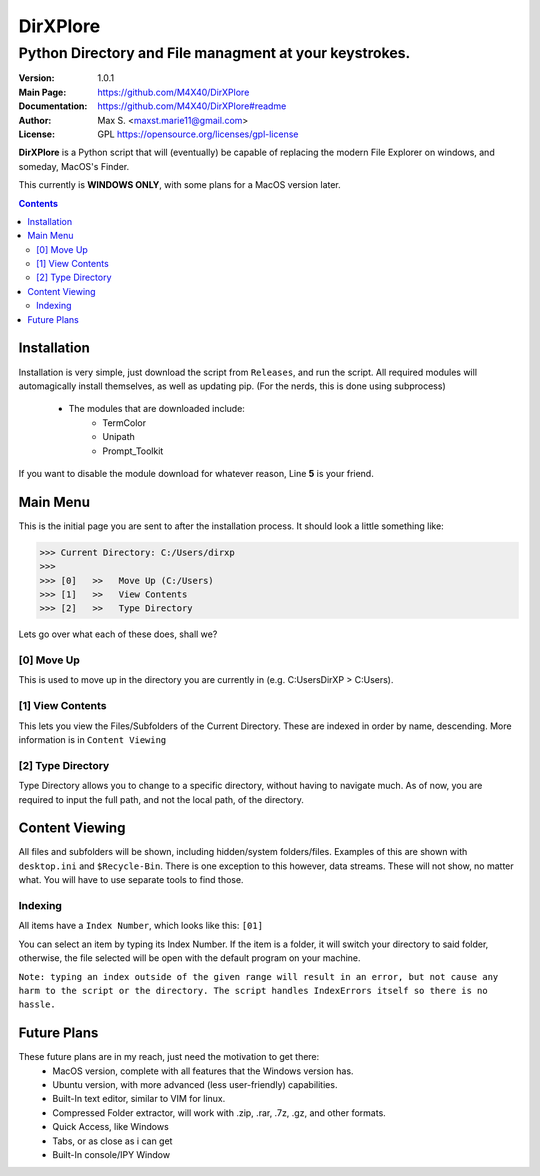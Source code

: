 DirXPlore
%%%%%%%%%

Python Directory and File managment at your keystrokes.
^^^^^^^^^^^^^^^^^^^^^^^^^^^^^^^^^^^^^^^^^^^^^^^^^^^^^^^

:Version:           1.0.1
:Main Page:         https://github.com/M4X40/DirXPlore
:Documentation:     https://github.com/M4X40/DirXPlore#readme
:Author:            Max S. <maxst.marie11@gmail.com>
:License:           GPL https://opensource.org/licenses/gpl-license

**DirXPlore** is a Python script that will (eventually) be capable of replacing the modern File Explorer on windows, and someday, MacOS's Finder.

This currently is **WINDOWS ONLY**, with some plans for a MacOS version later.

.. contents::

Installation
============

Installation is very simple, just download the script from ``Releases``, and run the script.
All required modules will automagically install themselves, as well as updating pip. (For the nerds, this is done using subprocess)
 - The modules that are downloaded include:
    - TermColor
    - Unipath
    - Prompt_Toolkit

If you want to disable the module download for whatever reason, Line **5** is your friend.

Main Menu
=========

This is the initial page you are sent to after the installation process. It should look a little something like:

>>> Current Directory: C:/Users/dirxp
>>>
>>> [0]   >>   Move Up (C:/Users)
>>> [1]   >>   View Contents
>>> [2]   >>   Type Directory

Lets go over what each of these does, shall we?

[0] Move Up
-----------

This is used to move up in the directory you are currently in (e.g. C:\Users\DirXP > C:\Users).

[1] View Contents
-----------------

This lets you view the Files/Subfolders of the Current Directory. These are indexed in order by name, descending. More information is in ``Content Viewing``

[2] Type Directory
------------------

Type Directory allows you to change to a specific directory, without having to navigate much. As of now, you are required to input the full path, and not the local path, of the directory.

Content Viewing
===============

All files and subfolders will be shown, including hidden/system folders/files. Examples of this are shown with ``desktop.ini`` and ``$Recycle-Bin``.
There is one exception to this however, data streams. These will not show, no matter what. You will have to use separate tools to find those.

Indexing
--------

All items have a ``Index Number``, which looks like this:
``[01]``

You can select an item by typing its Index Number. If the item is a folder, it will switch your directory to said folder, otherwise, the file selected will be open with the default program on your machine.

``Note: typing an index outside of the given range will result in an error, but not cause any harm to the script or the directory. The script handles IndexErrors itself so there is no hassle.``

Future Plans
============

These future plans are in my reach, just need the motivation to get there:
 - MacOS version, complete with all features that the Windows version has.
 - Ubuntu version, with more advanced (less user-friendly) capabilities.
 - Built-In text editor, similar to VIM for linux.
 - Compressed Folder extractor, will work with .zip, .rar, .7z, .gz, and other formats.
 - Quick Access, like Windows
 - Tabs, or as close as i can get
 - Built-In console/IPY Window


